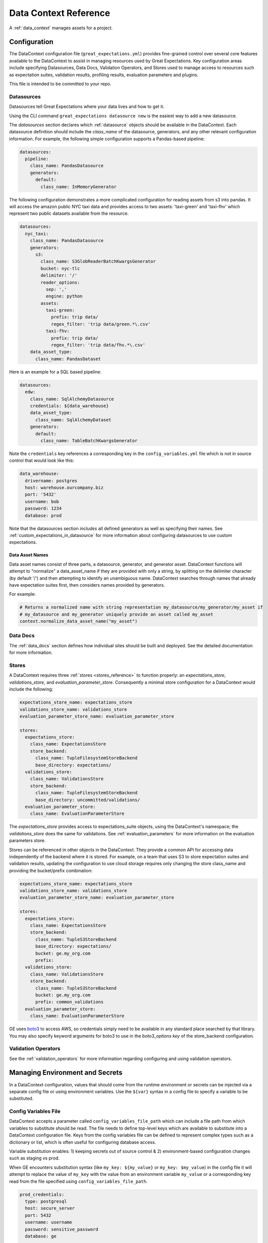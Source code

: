.. _data_context_reference:

############################
Data Context Reference
############################

A :ref:`data_context` manages assets for a project.

*************************
Configuration
*************************


The DataContext configuration file (``great_expectations.yml``) provides fine-grained control over several core
features available to the DataContext to assist in managing resources used by Great Expectations. Key
configuration areas include specifying Datasources, Data Docs, Validation Operators, and Stores used to manage access
to resources such as expectation suites, validation results, profiling results, evaluation parameters and plugins.

This file is intended to be committed to your repo.

Datasources
=============

Datasources tell Great Expectations where your data lives and how to get it.

Using the CLI command ``great_expectations datasource new`` is the easiest way to
add a new datasource.

The `datasources` section declares which :ref:`datasource` objects should be available in the DataContext.
Each datasource definition should include the `class_name` of the datasource, generators, and any other relevant
configuration information. For example, the following simple configuration supports a Pandas-based pipeline:

.. code-block:: yaml

  datasources:
    pipeline:
      class_name: PandasDatasource
      generators:
        default:
          class_name: InMemoryGenerator

The following configuration demonstrates a more complicated configuration for reading assets from s3 into pandas. It
will access the amazon public NYC taxi data and provides access to two assets: 'taxi-green' and 'taxi-fhv' which
represent two public datasets available from the resource.

.. code-block:: yaml

  datasources:
    nyc_taxi:
      class_name: PandasDatasource
      generators:
        s3:
          class_name: S3GlobReaderBatchKwargsGenerator
          bucket: nyc-tlc
          delimiter: '/'
          reader_options:
            sep: ','
            engine: python
          assets:
            taxi-green:
              prefix: trip data/
              regex_filter: 'trip data/green.*\.csv'
            taxi-fhv:
              prefix: trip data/
              regex_filter: 'trip data/fhv.*\.csv'
      data_asset_type:
        class_name: PandasDataset

Here is an example for a SQL based pipeline:

.. code-block:: yaml

    datasources:
      edw:
        class_name: SqlAlchemyDatasource
        credentials: ${data_warehouse}
        data_asset_type:
          class_name: SqlAlchemyDataset
        generators:
          default:
            class_name: TableBatchKwargsGenerator

Note the ``credentials`` key references a corresponding key in the
``config_variables.yml`` file which is not in source control that would look
like this:

.. code-block:: yaml

    data_warehouse:
      drivername: postgres
      host: warehouse.ourcompany.biz
      port: '5432'
      username: bob
      password: 1234
      database: prod

Note that the datasources section *includes* all defined generators as well as specifying their names. See
:ref:`custom_expectations_in_datasource` for more information about configuring datasources to use custom expectations.


Data Asset Names
------------------

Data asset names consist of three parts, a datasource, generator, and generator asset. DataContext functions will
attempt to "normalize" a data_asset_name if they are provided with only a string, by splitting on the delimiter
character (by default '/') and then attempting to identify an unambiguous name. DataContext searches through
names that already have expectation suites first, then considers names provided by generators.

For example:

.. code-block:: python

    # Returns a normalized name with string representation my_datasource/my_generator/my_asset if
    # my_datasource and my_generator uniquely provide an asset called my_asset
    context.normalize_data_asset_name("my_asset")


Data Docs
=====================

The :ref:`data_docs` section defines how individual sites should be built and deployed. See the detailed
documentation for more information.


Stores
=============

A DataContext requires three :ref:`stores <stores_reference>` to function properly: an `expectations_store`,
`validations_store`, and `evaluation_parameter_store`. Consequently a minimal store configuration for a DataContext
would include the following:

.. code-block:: yaml

    expectations_store_name: expectations_store
    validations_store_name: validations_store
    evaluation_parameter_store_name: evaluation_parameter_store

    stores:
      expectations_store:
        class_name: ExpectationsStore
        store_backend:
          class_name: TupleFilesystemStoreBackend
          base_directory: expectations/
      validations_store:
        class_name: ValidationsStore
        store_backend:
          class_name: TupleFilesystemStoreBackend
          base_directory: uncommitted/validations/
      evaluation_parameter_store:
        class_name: EvaluationParameterStore

The `expectations_store` provides access to expectations_suite objects, using the DataContext's namespace; the
`validations_store` does the same for validations. See :ref:`evaluation_parameters` for more information on the
evaluation parameters store.

Stores can be referenced in other objects in the DataContext. They provide a common API for accessing data
independently of the backend where it is stored. For example, on a team that uses S3 to store expectation suites and
validation results, updating the configuration to use cloud storage requires only changing the store class_name and
providing the bucket/prefix combination:

.. code-block:: yaml

    expectations_store_name: expectations_store
    validations_store_name: validations_store
    evaluation_parameter_store_name: evaluation_parameter_store

    stores:
      expectations_store:
        class_name: ExpectationsStore
        store_backend:
          class_name: TupleS3StoreBackend
          base_directory: expectations/
          bucket: ge.my_org.com
          prefix:
      validations_store:
        class_name: ValidationsStore
        store_backend:
          class_name: TupleS3StoreBackend
          bucket: ge.my_org.com
          prefix: common_validations
      evaluation_parameter_store:
        class_name: EvaluationParameterStore

GE uses `boto3 <https://boto3.amazonaws.com/v1/documentation/api/latest/index.html>`_ to access AWS, so credentials
simply need to be available in any standard place searched by that library. You may also specify keyword arguments
for boto3 to use in the `boto3_options key` of the store_backend configuration.


Validation Operators
=====================

See the :ref:`validation_operators` for more information regarding configuring and using validation operators.

.. _environment_and_secrets:

*****************************************
Managing Environment and Secrets
*****************************************

In a DataContext configuration, values that should come from the runtime environment or secrets can be injected via
a separate config file or using environment variables. Use the ``${var}`` syntax in a config file to specify a variable
to be substituted.

Config Variables File
========================

DataContext accepts a parameter called ``config_variables_file_path`` which can
include a file path from which variables to substitute should be read. The file
needs to define top-level keys which are available to substitute into a
DataContext configuration file. Keys from the config variables file can be
defined to represent complex types such as a dictionary or list, which is often
useful for configuring database access.

Variable substitution enables: 1) keeping secrets out of source control & 2)
environment-based configuration changes such as staging vs prod.

When GE encounters substitution syntax (like ``my_key: ${my_value}`` or
``my_key: $my_value``) in the config file it will attempt to replace the value
of ``my_key`` with the value from an environment variable ``my_value`` or a
corresponding key read from the file specified using ``config_variables_file_path``.



.. code-block:: yaml

  prod_credentials:
    type: postgresql
    host: secure_server
    port: 5432
    username: username
    password: sensitive_password
    database: ge

  dev_credentials:
    type: postgresql
    host: localhost
    port: 5432
    username: dev
    password: dev
    database: ge

If the substitution value comes from the config variables file, it can be a
simple (non-nested) value or a nested value such as a dictionary. If it comes
from an environment variable, it must be a simple value.

Environment Variable Substitution
====================================

Environment variables will be substituted into a DataContext config with higher priority than values from the
config variables file.

****************************************************
Default Out of Box Config File
****************************************************

Should you need a clean config file you can run ``great_expectation init`` in a
new directory or use this template:

.. code-block:: yaml

    # Welcome to Great Expectations! Always know what to expect from your data.
    #
    # Here you can define datasources, batch kwarg generators, integrations and
    # more. This file is intended to be committed to your repo. For help with
    # configuration please:
    #   - Read our docs: https://docs.greatexpectations.io/en/latest/reference/data_context_reference.html#configuration
    #   - Join our slack channel: http://greatexpectations.io/slack

    config_version: 1

    # Datasources tell Great Expectations where your data lives and how to get it.
    # You can use the CLI command `great_expectations datasource new` to help you
    # add a new datasource. Read more at https://docs.greatexpectations.io/en/latest/features/datasource.html
    datasources: {}
      edw:
        class_name: SqlAlchemyDatasource
        credentials: ${edw}
        data_asset_type:
          class_name: SqlAlchemyDataset
        generators:
          default:
            class_name: TableBatchKwargsGenerator

    # This config file supports variable substitution which enables: 1) keeping
    # secrets out of source control & 2) environment-based configuration changes
    # such as staging vs prod.
    #
    # When GE encounters substitution syntax (like `my_key: ${my_value}` or
    # `my_key: $my_value`) in the config file it will attempt to replace the value
    # of `my_key` with the value from an environment variable `my_value` or a
    # corresponding key read from the file specified using
    # `config_variables_file_path`. Environment variables take precedence.
    #
    # If the substitution value comes from the config variables file, it can be a
    # simple (non-nested) value or a nested value such as a dictionary. If it comes
    # from an environment variable, it must be a simple value. Read more at:
    # https://docs.greatexpectations.io/en/latest/reference/data_context_reference.html#managing-environment-and-secrets
    config_variables_file_path: uncommitted/config_variables.yml

    # The plugins_directory will be added to your python path for custom modules
    # used to override and extend Great Expectations.
    plugins_directory: plugins/

    # Validation Operators are customizable workflows that bundle the validation of
    # one or more expectation suites and subsequent actions. The example below
    # stores validations and send a slack notification. To read more about
    # customizing and extending these, read: https://docs.greatexpectations.io/en/latest/features/validation_operators_and_actions.html
    validation_operators:
      action_list_operator:
        # To learn how to configure sending Slack notifications during evaluation
        # (and other customizations), read: https://docs.greatexpectations.io/en/latest/reference/validation_operators/perform_action_list_validation_operator.html
        class_name: ActionListValidationOperator
        action_list:
          - name: store_validation_result
            action:
              class_name: StoreValidationResultAction
          - name: store_evaluation_params
            action:
              class_name: StoreEvaluationParametersAction
          - name: update_data_docs
            action:
              class_name: UpdateDataDocsAction
          - name: send_slack_notification_on_validation_result
            action:
              class_name: SlackNotificationAction
              slack_webhook: ${validation_notification_slack_webhook}
              notify_on: all
              renderer:
                module_name: great_expectations.render.renderer.slack_renderer
                class_name: SlackRenderer
    stores:
    # Stores are configurable places to store things like Expectations, Validations
    # Data Docs, and more. These are for advanced users only - most users can simply
    # leave this section alone.
    #
    # Three stores are required: expectations, validations, and
    # evaluation_parameters, and must exist with a valid store entry. Additional
    # stores can be configured for uses such as data_docs, validation_operators, etc.
      expectations_store:
        class_name: ExpectationsStore
        store_backend:
          class_name: TupleFilesystemStoreBackend
          base_directory: expectations/
      validations_store:
        class_name: ValidationsStore
        store_backend:
          class_name: TupleFilesystemStoreBackend
          base_directory: uncommitted/validations/
      evaluation_parameter_store:
        # Evaluation Parameters enable dynamic expectations. Read more here:
        # https://docs.greatexpectations.io/en/latest/reference/evaluation_parameters.html
        class_name: EvaluationParameterStore
    expectations_store_name: expectations_store
    validations_store_name: validations_store
    evaluation_parameter_store_name: evaluation_parameter_store

    data_docs_sites:
      # Data Docs make it simple to visualize data quality in your project. These
      # include Expectations, Validations & Profiles. The are built for all
      # Datasources from JSON artifacts in the local repo including validations &
      # profiles from the uncommitted directory. Read more at https://docs.greatexpectations.io/en/latest/features/data_docs.html
      local_site:
        class_name: SiteBuilder
        store_backend:
          class_name: TupleFilesystemStoreBackend
          base_directory: uncommitted/data_docs/local_site/


